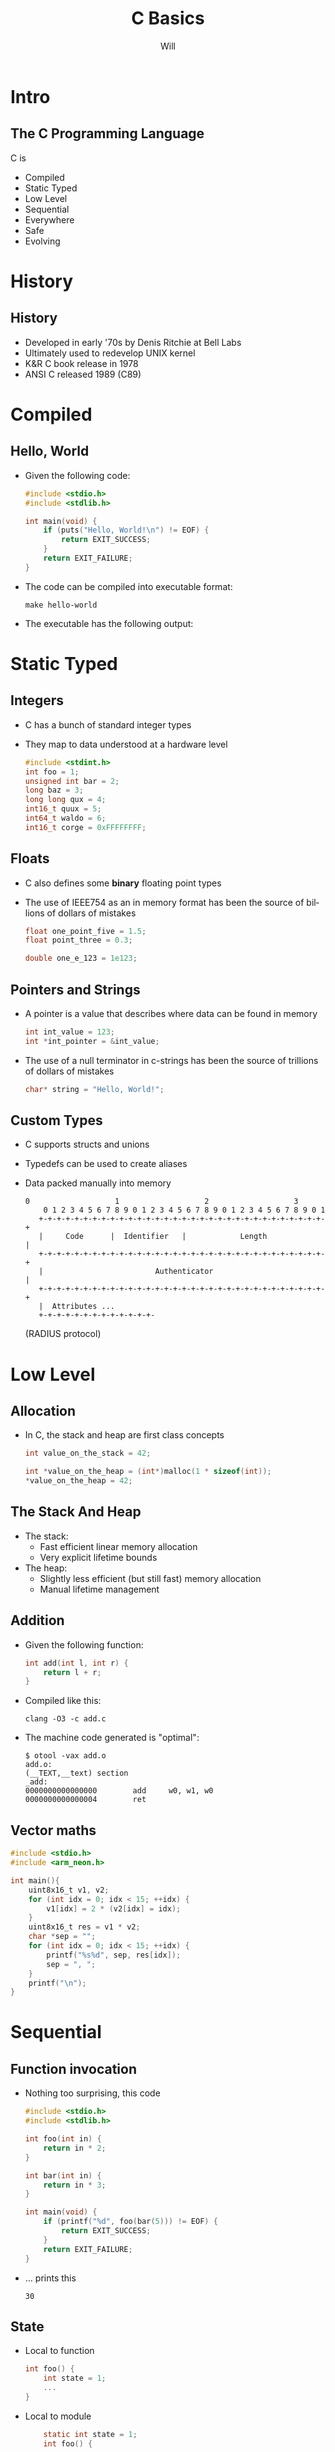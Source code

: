 #+TITLE:     C Basics
#+AUTHOR: Will
#+KEYWORDS: 
#+LANGUAGE:  en
#+OPTIONS:   H:2 num:t toc:nil \n:nil @:t ::t |:t ^:t -:t f:t *:t <:t title:nil
#+OPTIONS:   TeX:t LaTeX:t skip:nil d:nil todo:t pri:nil tags:not-in-toc
#+INFOJS_OPT: view:nil toc:nil ltoc:nil mouse:underline buttons:0 path:https://orgmode.org/org-info.js
#+EXPORT_SELECT_TAGS: export
#+EXPORT_EXCLUDE_TAGS: noexport
#+LINK_UP:   
#+LINK_HOME: 

#+STARTUP: beamer
#+LaTeX_CLASS: beamer
#+LaTeX_CLASS_OPTIONS: [bigger,table,x11names,dvipsnames]
# #+LaTeX_CLASS_OPTIONS: [handout,notes,a4paper]
# #+LATEX_HEADER: \usepackage{pgfpages}
# #+LATEX_HEADER: \pgfpagesuselayout{2 on 1}[]

#+BEAMER_THEME: Berkeley
#+LATEX_HEADER: \usecolortheme{whale}

#+LATEX_HEADER: \usefonttheme{professionalfonts}
#+LATEX_HEADER: \usepackage{fontspec}
#+LATEX_HEADER: \setmonofont{Source Code Pro}
#+LATEX_HEADER: \usepackage[scaled]{berasans}
#+LATEX_HEADER:  \renewcommand{\familydefault}{\sfdefault}
#+LATEX_HEADER: \usepackage[T1]{fontenc}
# #+LATEX_HEADER: \setmonofont{SourceCodePro-Regular}
#+LATEX_HEADER: \usepackage[T1]{fontenc}
#+LATEX_HEADER: \usepackage{minted}
#+LATEX_HEADER: \setbeamertemplate{itemize items}[circle]
#+LATEX_HEADER: \usepackage[default,osfigures,scale=0.95]{opensans}

#+LATEX_HEADER: \usepackage{graphicx}
#+LATEX_HEADER: \usepackage{colortbl}
# #+LATEX_HEADER: \rowcolors{1}{white}{Wheat1}
# #+LATEX_HEADER: \usepackage{handoutWithNotes}
# #+LATEX_HEADER: \mode<notes>{\setbeameroption{show notes} \pgfpagesuselayout{2 on 1}[a4paper,portrait,border shrink=5mm]}

#+BEAMER_FRAME_LEVEL: 2

#+COLUMNS: %40ITEM %10BEAMER_env(Env) %9BEAMER_envargs(Env Args) %4BEAMER_col(Col) %10BEAMER_extra(Extra)


* Intro
** The C Programming Language
C is
- Compiled
- Static Typed
- Low Level
- Sequential
- Everywhere
- Safe
- Evolving
* History
** History
- Developed in early '70s by Denis Ritchie at Bell Labs
- Ultimately used to redevelop UNIX kernel
- K&R C book release in 1978
- ANSI C released 1989 (C89)
* Compiled
** Hello, World
- Given the following code:
  #+ATTR_LaTeX: :float nil :options fontsize=\tiny,frame=lines,commentstyle=\bfseries 
  #+NAME: one
  #+begin_src C :exports code
    #include <stdio.h>
    #include <stdlib.h>
  
    int main(void) {
        if (puts("Hello, World!\n") != EOF) {
            return EXIT_SUCCESS;
        }
        return EXIT_FAILURE;
    }
  #+end_src
- The code can be compiled into executable format:
  #+ATTR_LaTeX: :float nil :options fontsize=\tiny,frame=lines,commentstyle=\bfseries 
  #+begin_src shell
    make hello-world
  #+end_src
- The executable has the following output:
  #+CALL: one() :results verbatim :wrap example :export results
* Static Typed
** Integers
- C has a bunch of standard integer types
- They map to data understood at a hardware level
  #+ATTR_LaTeX: :float nil :options fontsize=\tiny,frame=lines,commentstyle=\bfseries 
  #+begin_src C :exports code
    #include <stdint.h>
    int foo = 1;
    unsigned int bar = 2;
    long baz = 3;
    long long qux = 4;
    int16_t quux = 5;
    int64_t waldo = 6;
    int16_t corge = 0xFFFFFFFF;
  #+end_src
** Floats
- C also defines some *binary* floating point types
- The use of IEEE754 as an in memory format has been the source of
  billions of dollars of mistakes
  #+ATTR_LaTeX: :float nil :options fontsize=\tiny,frame=lines,commentstyle=\bfseries 
  #+begin_src C :exports code
    float one_point_five = 1.5;
    float point_three = 0.3;

    double one_e_123 = 1e123;
  #+end_src
** Pointers and Strings
- A pointer is a value that describes where data can be found in
  memory
  #+ATTR_LaTeX: :float nil :options fontsize=\tiny,frame=lines,commentstyle=\bfseries 
  #+begin_src C :exports code
    int int_value = 123;
    int *int_pointer = &int_value;
  #+end_src
- The use of a null terminator in c-strings has been the source of
  trillions of dollars of mistakes
  #+ATTR_LaTeX: :float nil :options fontsize=\tiny,frame=lines,commentstyle=\bfseries 
  #+begin_src C :exports code
    char* string = "Hello, World!";
  #+end_src
** Custom Types
- C supports structs and unions
- Typedefs can be used to create aliases
- Data packed manually into memory
  #+begin_example
    0                   1                   2                   3
        0 1 2 3 4 5 6 7 8 9 0 1 2 3 4 5 6 7 8 9 0 1 2 3 4 5 6 7 8 9 0 1
       +-+-+-+-+-+-+-+-+-+-+-+-+-+-+-+-+-+-+-+-+-+-+-+-+-+-+-+-+-+-+-+-+
       |     Code      |  Identifier   |            Length             |
       +-+-+-+-+-+-+-+-+-+-+-+-+-+-+-+-+-+-+-+-+-+-+-+-+-+-+-+-+-+-+-+-+
       |                         Authenticator                         |
       +-+-+-+-+-+-+-+-+-+-+-+-+-+-+-+-+-+-+-+-+-+-+-+-+-+-+-+-+-+-+-+-+
       |  Attributes ...
       +-+-+-+-+-+-+-+-+-+-+-+-+-
  #+end_example
  (RADIUS protocol)
* Low Level
** Allocation
- In C, the stack and heap are first class concepts
  #+ATTR_LaTeX: :float nil :options fontsize=\tiny,frame=lines,commentstyle=\bfseries 
  #+NAME: one
  #+begin_src C :exports code
    int value_on_the_stack = 42;

    int *value_on_the_heap = (int*)malloc(1 * sizeof(int));
    ,*value_on_the_heap = 42;
  #+end_src
** The Stack And Heap
- The stack:
  - Fast efficient linear memory allocation
  - Very explicit lifetime bounds
- The heap:
  - Slightly less efficient (but still fast) memory allocation
  - Manual lifetime management
** Addition
- Given the following function:
  #+ATTR_LaTeX: :float nil :options fontsize=\tiny,frame=lines,commentstyle=\bfseries 
  #+NAME: one
  #+begin_src C :exports code
    int add(int l, int r) {
        return l + r;
    }
  #+end_src
- Compiled like this:
  #+ATTR_LaTeX: :float nil :options fontsize=\tiny,frame=lines,commentstyle=\bfseries 
  #+begin_src shell
    clang -O3 -c add.c
  #+end_src
- The machine code generated is "optimal":
  #+begin_example
    $ otool -vax add.o
    add.o:
    (__TEXT,__text) section
    _add:
    0000000000000000        add     w0, w1, w0
    0000000000000004        ret
  #+end_example
** Vector maths
  #+ATTR_LaTeX: :float nil :options fontsize=\tiny,frame=lines,commentstyle=\bfseries 
  #+begin_src c
    #include <stdio.h>
    #include <arm_neon.h>

    int main(){
        uint8x16_t v1, v2;
        for (int idx = 0; idx < 15; ++idx) {
            v1[idx] = 2 * (v2[idx] = idx);
        }
        uint8x16_t res = v1 * v2;
        char *sep = "";
        for (int idx = 0; idx < 15; ++idx) {
            printf("%s%d", sep, res[idx]);
            sep = ", ";
        }
        printf("\n");
    }
 #+end_src
* Sequential
** Function invocation
- Nothing too surprising, this code
  #+ATTR_LaTeX: :float nil :options fontsize=\tiny,frame=lines,commentstyle=\bfseries 
  #+NAME: two
  #+begin_src C :exports code
    #include <stdio.h>
    #include <stdlib.h>

    int foo(int in) {
        return in * 2;
    }

    int bar(int in) {
        return in * 3;
    }

    int main(void) {
        if (printf("%d", foo(bar(5))) != EOF) {
            return EXIT_SUCCESS;
        }
        return EXIT_FAILURE;
    }
  #+end_src
- ... prints this
  #+CALL: two() :results verbatim :wrap example :export results
  #+RESULTS:
  #+begin_example
  30
  #+end_example
** State
- Local to function
  #+ATTR_LaTeX: :float nil :options fontsize=\tiny,frame=lines,commentstyle=\bfseries 
  #+begin_src C
    int foo() {
        int state = 1;
        ...
    }
 #+end_src
- Local to module
  #+ATTR_LaTeX: :float nil :options fontsize=\tiny,frame=lines,commentstyle=\bfseries 
  #+begin_src C
        static int state = 1;
        int foo() {
        ...
    }
 #+end_src
- Global
  #+ATTR_LaTeX: :float nil :options fontsize=\tiny,frame=lines,commentstyle=\bfseries 
  #+begin_src C
        int state = 1;
        int foo() {
        ...
    }
 #+end_src
- Shared across processes
  #+ATTR_LaTeX: :float nil :options fontsize=\tiny,frame=lines,commentstyle=\bfseries 
  #+begin_src C
    int foo() {
        shmget(...);
        ...
    }
 #+end_src
** Quirks
- Instruction Reordering
- Signal handling
- Jumps (goto considered harmful)
* Everywhere
** Everywhere-ish
- Linux (~24million SLOC)
- PostgreSQL (~2 million SLOC)
- Python
- unixODBC
- Sqlite3
- ...
* Safe
** Safe
- Overflow
- Buffer Overrun
- Thread safety
- Aliasing
- Signal handling
- Memory Leaks
- Memory Ownership
* Evolving
** Evolving
- C99
- C11
- C17
